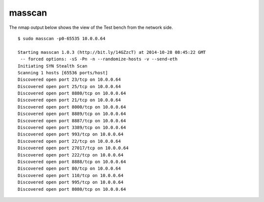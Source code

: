 .. _appendix-masscan:

masscan
=======
The nmap output below shows the view of the Test bench from the network side. ::

    $ sudo masscan -p0-65535 10.0.0.64

    Starting masscan 1.0.3 (http://bit.ly/14GZzcT) at 2014-10-28 08:45:22 GMT
     -- forced options: -sS -Pn -n --randomize-hosts -v --send-eth
    Initiating SYN Stealth Scan
    Scanning 1 hosts [65536 ports/host]
    Discovered open port 23/tcp on 10.0.0.64                                       
    Discovered open port 25/tcp on 10.0.0.64                                       
    Discovered open port 8880/tcp on 10.0.0.64                                     
    Discovered open port 21/tcp on 10.0.0.64                                       
    Discovered open port 8000/tcp on 10.0.0.64                                     
    Discovered open port 8889/tcp on 10.0.0.64                                     
    Discovered open port 8887/tcp on 10.0.0.64                                     
    Discovered open port 3389/tcp on 10.0.0.64                                     
    Discovered open port 993/tcp on 10.0.0.64                                      
    Discovered open port 22/tcp on 10.0.0.64                                       
    Discovered open port 27017/tcp on 10.0.0.64                                    
    Discovered open port 222/tcp on 10.0.0.64                                      
    Discovered open port 8888/tcp on 10.0.0.64                                     
    Discovered open port 80/tcp on 10.0.0.64                                       
    Discovered open port 110/tcp on 10.0.0.64                                      
    Discovered open port 995/tcp on 10.0.0.64                                      
    Discovered open port 8080/tcp on 10.0.0.64

